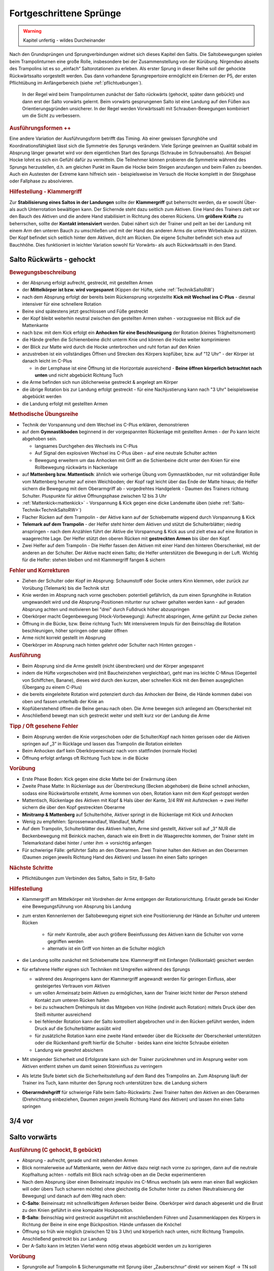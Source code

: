 Fortgeschrittene Sprünge
==========================

.. warning::
    Kapitel unfertig - wildes Durcheinander

Nach den Grundsprüngen und Sprungverbindungen widmet sich dieses Kapitel den Saltis. Die Saltobewegungen spielen beim Trampolinturnen eine große Rolle, insbesondere bei der Zusammenstellung von der Kürübung. Nirgendwo abseits des Trampolins ist es so „einfach“ Saltorotationen zu erleben. Als erster Sprung in dieser Reihe soll der gehockte Rückwärtssalto vorgestellt werden. Das dann vorhandene Sprungrepertoire ermöglicht ein Erlernen der P5, der ersten Pflichtübung im Anfängerbereich (siehe :ref:`pflichtuebungen`).

 In der Regel wird beim Trampolinturnen zunächst der Salto rückwärts (gehockt, später dann gebückt) und dann erst der Salto vorwärts gelernt. Beim vorwärts gesprungenen Salto ist eine Landung auf den Füßen aus Orientierungsgründen unsicherer. In der Regel werden Vorwärtssalti mit Schrauben-Bewegungen kombiniert um die Sicht zu verbessern.

.. rubric:: Ausführungsformen ++

Eine andere Variation der Ausführungsform betrifft das Timing. Ab einer gewissen Sprunghöhe und Koordinationsfähigkeit lässt sich die Symmetrie des Sprungs verändern. Viele Sprünge gewinnen an Qualität sobald im Absprung länger gewartet wird vor dem eigentlichen Start des Sprungs (Schraube im Schraubensalto). Am Beispiel Hocke lohnt es sich ein Gefühl dafür zu vermitteln. Die Teilnehmer können probieren die Symmetrie während des Sprungs herzustellen, d.h. am gleichen Punkt im Raum die Hocke beim Steigen anzufangen und beim Fallen zu beenden. Auch ein Austesten der Extreme kann hilfreich sein - beispielsweise im Versuch die Hocke komplett in der Steigphase oder Fallphase zu absolvieren.

.. TODO: früher, eventuell bei Hocke, Exkurs

.. _Klammergriff:

.. rubric:: Hilfestellung - Klammergriff

Zur **Stabilisierung eines Saltos in der Landungen** sollte der **Klammergriff** gut beherrscht werden, da er sowohl Über- als auch Unterrotation bewältigen kann. Der Sichernde steht dazu seitlich zum Aktiven. Eine Hand des Trainers zielt vor den Bauch des Aktiven und die andere Hand stabilisiert in Richtung des oberen Rückens. Um **größere Kräfte** zu beherrschen, sollte der **Kontakt intensiviert** werden. Dabei nähert sich der Trainer und peilt an bei der Landung mit einem Arm den unteren Bauch zu umschließen und mit der Hand des anderen Arms die untere Wirbelsäule zu stützen. Der Kopf befindet sich seitlich hinter dem Aktiven, dicht am Rücken. Die eigene Schulter befindet sich etwa auf Bauchhöhe. Dies funktioniert in leichter Variation sowohl für Vorwärts- als auch Rückwärtssalti in den Stand.

..
    TODO

    Salto in den Sitz
    Salto in den Rücken?
    Barani
    C B A

Salto Rückwärts - gehockt
--------------------------

.. rubric:: Bewegungsbeschreibung

- der Absprung erfolgt aufrecht, gestreckt, mit gestellten Armen
- der **Mittelkörper ist bzw. wird vorgespannt** (Kippen der Hüfte, siehe :ref:`TechnikSaltoRW`)
- nach dem Absprung erfolgt der bereits beim Rückensprung vorgestellte **Kick mit Wechsel ins C-Plus** - diesmal intensiver für eine schnellere Rotation
- Beine sind spätestens jetzt geschlossen und Füße gestreckt
- der Kopf bleibt weiterhin neutral zwischen den gestellten Armen stehen - vorzugsweise mit Blick auf die Mattenkante
- nach bzw. mit dem Kick erfolgt ein **Anhocken für eine Beschleunigung** der Rotation (kleines Trägheitsmoment)
- die Hände greifen die Schienenbeine dicht unterm Knie und können die Hocke weiter komprimieren
- der Blick zur Matte wird durch die Hocke unterbrochen und ruht fortan auf den Knien
- anzustreben ist ein vollständiges Öffnen und Strecken des Körpers kopfüber, bzw. auf "12 Uhr" - der Körper ist danach leicht im C-Plus

  - in der Lernphase ist eine Öffnung ist die Horizontale ausreichend - **Beine öffnen körperlich betrachtet nach unten** und nicht abgebückt Richtung Tuch
- die Arme befinden sich nun üblicherweise gestreckt & angelegt am Körper
- die übrige Rotation bis zur Landung erfolgt gestreckt - für eine Nachjustierung kann nach "3 Uhr" beispielsweise abgebückt werden
- die Landung erfolgt mit gestellten Armen

.. rubric:: Methodische Übungsreihe

- Technik der Vorspannung und dem Wechsel ins C-Plus erklären, demonstrieren
- auf dem **Gymnastikboden** beginnend in der vorgespannten Rückenlage mit gestellten Armen - der Po kann leicht abgehoben sein.

  - langsames Durchgehen des Wechsels ins C-Plus
  - Auf Signal den explosiven Wechsel ins C-Plus üben - auf eine neutrale Schulter achten
  - Bewegung erweitern um das Anhocken mit Griff an die Schienbeine dicht unter den Knien für eine Rollbewegung rückwärts in Nackenlage

- auf **Mattenberg bzw. Mattentisch**: ähnlich wie vorherige Übung vom Gymnastikboden, nur mit vollständiger Rolle vom Mattenberg herunter auf einen Weichboden; der Kopf ragt leicht über das Ende der Matte hinaus; die Helfer sichern die Bewegung mit dem Oberarmgriff ab - vorgedrehtes Handgelenk - Daumen des Trainers richtung Schulter. Pluspunkte für aktive Öffnungsphase zwischen 12 bis 3 Uhr
- :ref:`Mattenkick<mattenkick>` - Vorspannung & Kick gegen eine dicke Landematte üben (siehe :ref:`Salto-Technik<TechnikSaltoRW>`)
- Flacher Rücken auf dem Trampolin - der Aktive kann auf der Schiebematte wippend durch Vorspannung & Kick
- **Telemark auf dem Trampolin** - der Helfer steht hinter dem Aktiven und stützt die Schulterblätter; niedrig anspringen - nach dem Anzählen führt der Aktive die Vorspannung & Kick aus und zielt etwa auf eine Rotation in waagerechte Lage. Der Helfer stützt den oberen Rücken mit **gestreckten Armen** bis über den Kopf.

- Zwei Helfer auf dem Trampolin - Die Helfer fassen den Aktiven mit einer Hand den hinteren Oberschenkel, mit der anderen an der Schulter. Der Aktive macht einen Salto; die Helfer unterstützen die Bewegung in der Luft. Wichtig für die Helfer: stehen bleiben und mit Klammergriff fangen & sichern

.. rubric:: Fehler und Korrekturen

.. TODO - ausbauen

- Ziehen der Schulter oder Kopf im Absprung: Schaumstoff oder Socke unters Kinn klemmen, oder zurück zur Vorübung (Telemark) bis die Technik sitzt
- Knie werden im Absprung nach vorne geschoben: potentiell gefährlich, da zum einen Sprunghöhe in Rotation umgewandelt wird und die Absprung-Positionen mitunter nur schwer gehalten werden kann - auf geraden Absprung achten und motivieren bei "drei" durch Fußdruck höher abzuspringen
- Oberkörper macht Gegenbewegung (Hock-Vorbewegung): Aufrecht abspringen, Arme gefühlt zur Decke ziehen
- Öffnung in die Bücke, bzw. Beine richtung Tuch: Mit intensiverem Impuls für den Beinschlag die Rotation beschleunigen, höher springen oder später öffnen
- Arme nicht korrekt gestellt im Absprung
- Oberkörper im Absprung nach hinten gelehnt oder Schulter nach Hinten gezogen -

.. rubric:: Ausführung

- Beim Absprung sind die Arme gestellt (nicht überstrecken) und der Körper angespannt
- indem die Hüfte vorgeschoben wird (mit Baucheinziehen vergleichbar), geht man ins leichte C-Minus (Gegenteil von Schiffchen, Banane), dieses wird durch den kurzen, aber schnellen Kick mit den Beinen ausgeglichen (Übergang zu einem C-Plus)
- die bereits eingeleitete Rotation wird potenziert durch das Anhocken der Beine, die Hände kommen dabei von oben und fassen unterhalb der Knie an
- Kopfüberstehend öffnen die Beine genau nach oben. Die Arme bewegen sich anliegend am Oberschenkel mit
- Anschließend bewegt man sich gestreckt weiter und stellt kurz vor der Landung die Arme

.. rubric:: Tipp / Oft gesehene Fehler

- Beim Absprung werden die Knie vorgeschoben oder die Schulter/Kopf nach hinten gerissen oder die Aktiven springen auf „3“ in Rücklage und lassen das Trampolin die Rotation einleiten
- Beim Anhocken darf kein Oberkörpereinsatz nach vorn stattfinden (normale Hocke)
- Öffnung erfolgt anfangs oft Richtung Tuch bzw. in die Bücke

.. rubric:: Vorübung

- Erste Phase Boden: Kick gegen eine dicke Matte bei der Erwärmung üben
- Zweite Phase Matte: In Rückenlage aus der Überstreckung (Becken abgehoben) die Beine schnell anhocken, sodass eine Rückwärtsrolle entsteht, Arme kommen von oben, Rotation kann mit dem Kopf gestoppt werden
- Mattentisch, Rückenlage des Aktiven mit Kopf & Hals über der Kante, 3/4 RW mit Aufstrecken -> zwei Helfer sichern die über den Kopf gestreckten Oberarme
- **Minitramp & Mattenberg** auf Schulterhöhe, Aktiver springt in die Rückenlage mit Kick und Anhocken
- Wenig zu empfehlen: Sprossenwandlauf, Wandlauf, Muffel
- Auf dem Trampolin, Schulterblätter des Aktiven halten, Arme sind gestellt, Aktiver soll auf „3“ NUR die Beckenbewegung mit Beinkick machen, danach wie ein Brett in die Waagerechte kommen, der Trainer steht im Telemarkstand dabei hinter / unter ihm -> vorsichtig anfangen
- Für schwierige Fälle: geführter Salto an den Oberarmen. Zwei Trainer halten den Aktiven an den Oberarmen (Daumen zeigen jeweils Richtung Hand des Aktiven) und lassen ihn einen Salto springen

.. rubric:: Nächste Schritte

- Pflichtübungen zum Verbinden des Saltos, Salto in Sitz, B-Salto

.. rubric:: Hilfestellung

- Klammergriff am Mittelkörper mit Vordrehen der Arme entgegen der Rotationsrichtung. Erlaubt gerade bei Kinder eine Bewegungsführung von Absprung bis Landung
- zum ersten Kennenlernen der Saltobewegung eignet sich eine Positionierung der Hände an Schulter und unterem Rücken

    - für mehr Kontrolle, aber auch größere Beeinflussung des Aktiven kann die Schulter von vorne gegriffen werden
    - alternativ ist ein Griff von hinten an die Schulter möglich

- die Landung sollte zunächst mit Schiebematte bzw. Klammergriff mit Einfangen (Vollkontakt) gesichert werden
- für erfahrene Helfer eignen sich Techniken mit Umgreifen während des Sprungs

  - während des Anspringens kann der Klammergriff angewandt werden für geringen Einfluss, aber gesteigertes Vertrauen vom Aktiven
  - um vollen Armeinsatz beim Aktiven zu ermöglichen, kann der Trainer leicht hinter der Person stehend Kontakt zum unteren Rücken halten
  - bei zu schwachem Drehimpuls ist das Mitgeben von Höhe (indirekt auch Rotation) mittels Druck über den Steiß mitunter ausreichend
  - bei fehlender Rotation kann der Salto kontrolliert abgebrochen und in den Rücken geführt werden, indem Druck auf die Schulterblätter ausübt wird
  - für zusätzliche Rotation kann eine zweite Hand entweder über die Rückseite der Oberschenkel unterstützen oder die Rückenhand greift hierfür die Schulter - beides kann eine leichte Schraube einleiten
  - Landung wie gewohnt absichern

- Mit steigender Sicherheit und Erfolgsrate kann sich der Trainer zurücknehmen und im Ansprung weiter vom Aktiven entfernt stehen um damit seinen Störeinfluss zu verringern
- Als letzte Stufe bietet sich die Sicherheitsstellung auf dem Rand des Trampolins an. Zum Absprung läuft der Trainer ins Tuch, kann mitunter den Sprung noch unterstützen bzw. die Landung sichern
- **Oberarmdrehgriff** für schwierige Fälle beim Salto-Rückwärts: Zwei Trainer halten den Aktiven an den Oberarmen (Drehrichtung einbeziehen, Daumen zeigen jeweils Richtung Hand des Aktiven) und lassen ihn einen Salto springen

3/4 vor
--------

.. TODO

Salto vorwärts
---------------

.. TODO: die meiste technik ins neue kapitel schieben

.. rubric:: Ausführung (C gehockt, B gebückt)

- Absprung - aufrecht, gerade und mit stehenden Armen
- Blick normalerweise auf Mattenkante, wenn der Aktive dazu neigt nach vorne zu springen, dann auf die neutrale Kopfhaltung achten - notfalls mit Blick nach schräg-oben an die Decke experimentieren
- Nach dem Absprung über einen Beineinsatz impulsiv ins C-Minus wechseln (als wenn man einen Ball wegkicken will oder übers Tuch scharren möchte) ohne gleichzeitig die Schulter hinter zu ziehen (Neutralisierung der Bewegung) und danach auf dem Weg nach oben:
- **C-Salto**: Beineinsatz mit schnellkräftigem Anfersen beider Beine. Oberkörper wird danach abgesenkt und die Brust zu den Knien geführt in eine kompakte Hockposition.
- **B-Salto**: Beinschlag wird gestreckt ausgeführt mit anschließendem Führen und Zusammenklappen des Körpers in Richtung der Beine in eine enge Bückposition. Hände umfassen die Knöchel
- Öffnung so früh wie möglich (zwischen 12 bis 3 Uhr) und körperlich nach unten, nicht Richtung Trampolin. Anschließend gestreckt bis zur Landung
- Der A-Salto kann im letzten Viertel wenn nötig etwas abgebückt werden um zu korrigieren

.. rubric:: Vorübung

- Sprungrolle auf Trampolin & Sicherungsmatte mit Sprung über „Zauberschnur“ direkt vor seinem Kopf -> TN soll lange steigen und Blick halten
- Bauchsprung aus dem Wippen mit überkorrektem geradem Absprung und leichtem Ziehen der Beine
- 3/4 vorwärts - Gestreckter bzw. offener vw-Salto in den Sitz oder flachen Rücken mit starkem Ziehen der Beine
- Sprungrolle mit Minitramp über Erhöhung bzw. auf Mattenberg
- Beineinsatz auf Kasten in Bauchlage mit impulsivem Abbremsen der Beine im leichten C-Minus

.. rubric:: Tipp / oft gesehen Fehler

- Fehler: Ganzer Körper vorgelehnt, da letzter Sprung nach hinten geht -> Sprung bewegt sich nach vorn
- Fehler: Oberkörper oder Kopf knickt ab und sorgt für einen Sprung nach vorn.
- Fehler: Statt die Beine zu ziehen im Absprung wird der Po zuerst gezogen und dann erst die Beine. Dies bewegt den Sprung nach hinten. Oft in Kombination mit einem der oberen Fehler zu sehen (Salto bleibt eventuell sogar auf dem Kreuz)
- Fehler: Öffnung ins Hohlkreuz bzw. Füße Richtung Trampolin
- Oberkörper wird zu stark zu den Beinen gebracht ohne vorher einen Beineinsatz auszuführen

.. rubric:: Nächste Schritte

- Öffnungsphase mit betont zeitigem Öffnen
- Barani möglich, sobald Salto sicher und Öffnung vor 3 Uhr möglich

.. rubric:: Hilfestellungen

.. TODO: neu vom WE

- Klammergriff am Mittelkörper mit Vordrehen der Arme entgegen der Rotationsrichtung. Erlaubt gerade bei Kinder eine Bewegungsführung von Absprung bis Landung

Barani
-----------------------------

Schraubentypen erlernen -> je nach Aktivem entscheiden

Symmetrieschraube:

- Bei der T-Technik streckt man die Arme nach dem Stellen zur Seite und zieht sie anschließend gleichzeitig an den Körper
- Ein Arm sollte die vorn herum, der andere Arm hinten herum die entferntere Tasche erreichen wollen

Asymmetrie:

- RW: Bei einem Salto A mit linker Schraubrichtung lässt man den linken Arm fallen und kann den zweiten Arm entweder stehen lassen oder später gemäßigt nachführen
- Gegendruck mit den Beinen nach der Schraube (Antischiffchen / Banane)
- VW: rechten Arm fallen lassen für linke Drehrichtung

Fußbewegung:

- Scheren wie Damien Walters
- Fußkippe mit gestreckten Beinen
- Hoolahoop wie Wasserspringer

TODO

Spielerische Herangehensweise
------------------------------

Wer die Herausforderung mag und

.. table:: Patch-Teppich für Sprünge aus dem Stand
    :widths: 10 18 18 18 18 18

    ======= =========== =========== =========== =========== ===========
    Slt/Sch 0           ½           1           1½          2
    ======= =========== =========== =========== =========== ===========
    2       Doppel vw.  Fliffis     .           FliffisRudi .
    1.75    1 3/4 vor   .           .           .           .
    1.25    Salto zu B. .           .           .           .
    1       Salto vw.   Barani      .           Rudi        .
    0.75    3/4 vor     .           .           .           .
    0.25    Bauch       ½ Rücken    Ganze Bauch .           .
    0       **Stand**   ½ Schraube  Schraube    1½ Schraube Doppel S.
    -0.25   Rücken      ½ Bauch     Ganze Rü.   .           .
    -0.75   3/4 rw      .           .           .           .
    -1      Salto rw.   .           Schraubs.   .           Doppels. S.
    -1.25   Salto in R. .           .           .           .
    -1.75   .           .           .           .           .
    -2      Doppel rw.  .           Voll ein oä .           .
    ======= =========== =========== =========== =========== ===========

